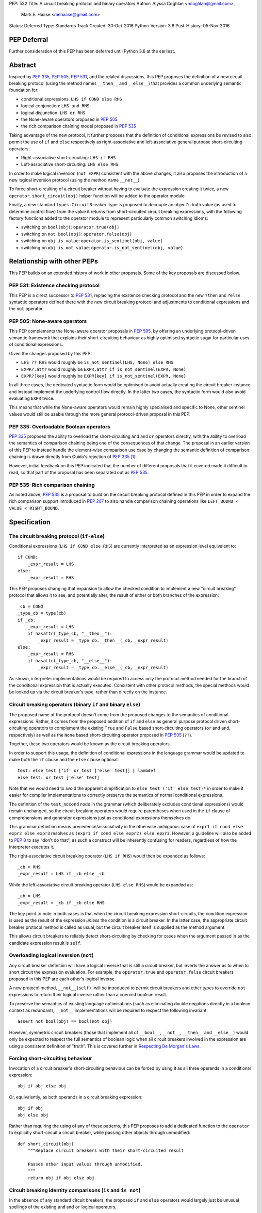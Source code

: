 PEP: 532
Title: A circuit breaking protocol and binary operators
Author: Alyssa Coghlan <ncoghlan@gmail.com>,
        Mark E. Haase <mehaase@gmail.com>
Status: Deferred
Type: Standards Track
Created: 30-Oct-2016
Python-Version: 3.8
Post-History: 05-Nov-2016

PEP Deferral
============

Further consideration of this PEP has been deferred until Python 3.8 at the
earliest.

Abstract
========

Inspired by :pep:`335`, :pep:`505`, :pep:`531`, and the related discussions, this PEP
proposes the definition of a new circuit breaking protocol (using the
method names ``__then__`` and ``__else__``) that provides a common underlying
semantic foundation for:

* conditional expressions: ``LHS if COND else RHS``
* logical conjunction: ``LHS and RHS``
* logical disjunction: ``LHS or RHS``
* the None-aware operators proposed in :pep:`505`
* the rich comparison chaining model proposed in :pep:`535`

Taking advantage of the new protocol, it further proposes that the definition
of conditional expressions be revised to also permit the use of ``if`` and
``else`` respectively as right-associative and left-associative general
purpose short-circuiting operators:

* Right-associative short-circuiting: ``LHS if RHS``
* Left-associative short-circuiting: ``LHS else RHS``

In order to make logical inversion (``not EXPR``) consistent with the above
changes, it also proposes the introduction of a new logical inversion protocol
(using the method name ``__not__``).

To force short-circuiting of a circuit breaker without having to evaluate
the expression creating it twice, a new ``operator.short_circuit(obj)``
helper function will be added to the operator module.

Finally, a new standard ``types.CircuitBreaker`` type is proposed to decouple
an object's truth value (as used to determine control flow) from the value
it returns from short-circuited circuit breaking expressions, with the
following factory functions added to the operator module to represent
particularly common switching idioms:

* switching on ``bool(obj)``: ``operator.true(obj)``
* switching on ``not bool(obj)``: ``operator.false(obj)``
* switching on ``obj is value``: ``operator.is_sentinel(obj, value)``
* switching on ``obj is not value``: ``operator.is_not_sentinel(obj, value)``


Relationship with other PEPs
============================

This PEP builds on an extended history of work in other proposals. Some of
the key proposals are discussed below.


PEP 531: Existence checking protocol
------------------------------------

This PEP is a direct successor to :pep:`531`, replacing the existence checking
protocol and the new ``?then`` and ``?else`` syntactic operators defined there
with the new circuit breaking protocol and adjustments to conditional
expressions and the ``not`` operator.


PEP 505: None-aware operators
-----------------------------

This PEP complements the None-aware operator proposals in :pep:`505`, by offering
an underlying protocol-driven semantic framework that explains their
short-circuiting behaviour as highly optimised syntactic sugar for particular
uses of conditional expressions.

Given the changes proposed by this PEP:

* ``LHS ?? RHS`` would roughly be ``is_not_sentinel(LHS, None) else RHS``
* ``EXPR?.attr`` would roughly be ``EXPR.attr if is_not_sentinel(EXPR, None)``
* ``EXPR?[key]`` would roughly be ``EXPR[key] if is_not_sentinel(EXPR, None)``

In all three cases, the dedicated syntactic form would be optimised to avoid
actually creating the circuit breaker instance and instead implement the
underlying control flow directly. In the latter two cases, the syntactic form
would also avoid evaluating ``EXPR`` twice.

This means that while the None-aware operators would remain highly specialised
and specific to None, other sentinel values would still be usable through the
more general protocol-driven proposal in this PEP.


PEP 335: Overloadable Boolean operators
---------------------------------------

:pep:`335` proposed the ability to overload the short-circuiting ``and`` and
``or`` operators directly, with the ability to overload the semantics of
comparison chaining being one of the consequences of that change. The
proposal in an earlier version of this PEP to instead handle the element-wise
comparison use case by changing the semantic definition of comparison chaining
is drawn directly from Guido's rejection of :pep:`335` [1]_.

However, initial feedback on this PEP indicated that the number of different
proposals that it covered made it difficult to read, so that part of the
proposal has been separated out as :pep:`535`.


PEP 535: Rich comparison chaining
---------------------------------

As noted above, :pep:`535` is a proposal to build on the circuit breaking protocol
defined in this PEP in order to expand the rich comparison support introduced
in :pep:`207` to also handle comparison chaining operations like
``LEFT_BOUND < VALUE < RIGHT_BOUND``.


Specification
=============

The circuit breaking protocol (``if-else``)
-------------------------------------------

Conditional expressions (``LHS if COND else RHS``) are currently interpreted
as an expression level equivalent to::

    if COND:
        _expr_result = LHS
    else:
        _expr_result = RHS

This PEP proposes changing that expansion to allow the checked condition to
implement a new "circuit breaking" protocol that allows it to see, and
potentially alter, the result of either or both branches of the expression::

    _cb = COND
    _type_cb = type(cb)
    if _cb:
        _expr_result = LHS
        if hasattr(_type_cb, "__then__"):
            _expr_result = _type_cb.__then__(_cb, _expr_result)
    else:
        _expr_result = RHS
        if hasattr(_type_cb, "__else__"):
            _expr_result = _type_cb.__else__(_cb, _expr_result)

As shown, interpreter implementations would be required to access only the
protocol method needed for the branch of the conditional expression that is
actually executed. Consistent with other protocol methods, the special methods
would be looked up via the circuit breaker's type, rather than directly on the
instance.


Circuit breaking operators (binary ``if`` and binary ``else``)
--------------------------------------------------------------

The proposed name of the protocol doesn't come from the proposed changes to
the semantics of conditional expressions. Rather, it comes from the proposed
addition of ``if`` and ``else`` as general purpose protocol driven
short-circuiting operators to complement the existing ``True`` and ``False``
based short-circuiting operators (``or`` and ``and``, respectively) as well
as the ``None`` based short-circuiting operator proposed in :pep:`505` (``??``).

Together, these two operators would be known as the circuit breaking operators.

In order to support this usage, the definition of conditional expressions in
the language grammar would be updated to make both the ``if`` clause and
the ``else`` clause optional::

    test: else_test ['if' or_test ['else' test]] | lambdef
    else_test: or_test ['else' test]

Note that we would need to avoid the apparent simplification to
``else_test ('if' else_test)*`` in order to make it easier for compiler
implementations to correctly preserve the semantics of normal conditional
expressions.

The definition of the ``test_nocond`` node in the grammar (which deliberately
excludes conditional expressions) would remain unchanged, so the circuit
breaking operators would require parentheses when used in the ``if``
clause of comprehensions and generator expressions just as conditional
expressions themselves do.

This grammar definition means precedence/associativity in the otherwise
ambiguous case of ``expr1 if cond else expr2 else expr3`` resolves as
``(expr1 if cond else expr2) else epxr3``. However, a guideline will also be
added to :pep:`8` to say "don't do that", as such a construct will be inherently
confusing for readers, regardless of how the interpreter executes it.

The right-associative circuit breaking operator (``LHS if RHS``) would then
be expanded as follows::

    _cb = RHS
    _expr_result = LHS if _cb else _cb

While the left-associative circuit breaking operator (``LHS else RHS``) would
be expanded as::

    _cb = LHS
    _expr_result = _cb if _cb else RHS

The key point to note in both cases is that when the circuit breaking
expression short-circuits, the condition expression is used as the result of
the expression *unless* the condition is a circuit breaker. In the latter
case, the appropriate circuit breaker protocol method is called as usual, but
the circuit breaker itself is supplied as the method argument.

This allows circuit breakers to reliably detect short-circuiting by checking
for cases when the argument passed in as the candidate expression result is
``self``.


Overloading logical inversion (``not``)
---------------------------------------

Any circuit breaker definition will have a logical inverse that is still a
circuit breaker, but inverts the answer as to when to short circuit the
expression evaluation. For example, the ``operator.true`` and
``operator.false`` circuit breakers proposed in this PEP are each other's
logical inverse.

A new protocol method, ``__not__(self)``, will be introduced to permit circuit
breakers and other types to override ``not`` expressions to return their
logical inverse rather than a coerced boolean result.

To preserve the semantics of existing language optimisations (such as
eliminating double negations directly in a boolean context as redundant),
``__not__`` implementations will be required to respect the following
invariant::

    assert not bool(obj) == bool(not obj)

However, symmetric circuit breakers (those that implement all of ``__bool__``,
``__not__``, ``__then__`` and ``__else__``) would only be expected to respect
the full semantics of boolean logic when all circuit breakers involved in the
expression are using a consistent definition of "truth". This is covered
further in `Respecting De Morgan's Laws`_.


Forcing short-circuiting behaviour
----------------------------------

Invocation of a circuit breaker's short-circuiting behaviour can be forced by
using it as all three operands in a conditional expression::

    obj if obj else obj

Or, equivalently, as both operands in a circuit breaking expression::

    obj if obj
    obj else obj

Rather than requiring the using of any of these patterns, this PEP proposes
to add a dedicated function to the ``operator`` to explicitly short-circuit
a circuit breaker, while passing other objects through unmodified::

    def short_circuit(obj)
        """Replace circuit breakers with their short-circuited result

        Passes other input values through unmodified.
        """
        return obj if obj else obj


Circuit breaking identity comparisons (``is`` and ``is not``)
-------------------------------------------------------------

In the absence of any standard circuit breakers, the proposed ``if`` and
``else`` operators would largely just be unusual spellings of the existing
``and`` and ``or`` logical operators.

However, this PEP further proposes to provide a new general purpose
``types.CircuitBreaker`` type that implements the appropriate short
circuiting logic, as well as factory functions in the operator module
that correspond to the ``is`` and ``is not`` operators.

These would be defined in such a way that the following expressions produce
``VALUE`` rather than ``False`` when the conditional check fails::

    EXPR if is_sentinel(VALUE, SENTINEL)
    EXPR if is_not_sentinel(VALUE, SENTINEL)

And similarly, these would produce ``VALUE`` rather than ``True`` when the
conditional check succeeds::

    is_sentinel(VALUE, SENTINEL) else EXPR
    is_not_sentinel(VALUE, SENTINEL) else EXPR

In effect, these comparisons would be defined such that the leading
``VALUE if`` and trailing ``else VALUE`` clauses can be omitted as implied in
expressions of the following forms::

    # To handle "if" expressions, " else VALUE" is implied when omitted
    EXPR if is_sentinel(VALUE, SENTINEL) else VALUE
    EXPR if is_not_sentinel(VALUE, SENTINEL) else VALUE
    # To handle "else" expressions, "VALUE if " is implied when omitted
    VALUE if is_sentinel(VALUE, SENTINEL) else EXPR
    VALUE if is_not_sentinel(VALUE, SENTINEL) else EXPR

The proposed ``types.CircuitBreaker`` type would represent this behaviour
programmatically as follows::

    class CircuitBreaker:
        """Simple circuit breaker type"""
        def __init__(self, value, bool_value):
            self.value = value
            self.bool_value = bool(bool_value)
        def __bool__(self):
            return self.bool_value
        def __not__(self):
            return CircuitBreaker(self.value, not self.bool_value)
        def __then__(self, result):
            if result is self:
                return self.value
            return result
        def __else__(self, result):
            if result is self:
                return self.value
            return result

The key characteristic of these circuit breakers is that they are *ephemeral*:
when they are told that short circuiting has taken place (by receiving a
reference to themselves as the candidate expression result), they return the
original value, rather than the circuit breaking wrapper.

The short-circuiting detection is defined such that the wrapper will always
be removed if you explicitly pass the same circuit breaker instance to both
sides of a circuit breaking operator or use one as all three operands in a
conditional expression::

    breaker = types.CircuitBreaker(foo, foo is None)
    assert operator.short_circuit(breaker) is foo
    assert (breaker if breaker) is foo
    assert (breaker else breaker) is foo
    assert (breaker if breaker else breaker) is foo
    breaker = types.CircuitBreaker(foo, foo is not None)
    assert operator.short_circuit(breaker) is foo
    assert (breaker if breaker) is foo
    assert (breaker else breaker) is foo
    assert (breaker if breaker else breaker) is foo

The factory functions in the ``operator`` module would then make it
straightforward to create circuit breakers that correspond to identity
checks using the ``is`` and ``is not`` operators::

    def is_sentinel(value, sentinel):
        """Returns a circuit breaker switching on 'value is sentinel'"""
        return types.CircuitBreaker(value, value is sentinel)

    def is_not_sentinel(value, sentinel):
        """Returns a circuit breaker switching on 'value is not sentinel'"""
        return types.CircuitBreaker(value, value is not sentinel)


Truth checking comparisons
--------------------------

Due to their short-circuiting nature, the runtime logic underlying the ``and``
and ``or`` operators has never previously been accessible through the
``operator`` or ``types`` modules.

The introduction of circuit breaking operators and circuit breakers allows
that logic to be captured in the operator module as follows::

    def true(value):
        """Returns a circuit breaker switching on 'bool(value)'"""
        return types.CircuitBreaker(value, bool(value))

    def false(value):
        """Returns a circuit breaker switching on 'not bool(value)'"""
        return types.CircuitBreaker(value, not bool(value))

* ``LHS or RHS`` would be effectively ``true(LHS) else RHS``
* ``LHS and RHS`` would be effectively ``false(LHS) else RHS``

No actual change would take place in these operator definitions, the new
circuit breaking protocol and operators would just provide a way to make the
control flow logic programmable, rather than hardcoding the sense of the check
at development time.

Respecting the rules of boolean logic, these expressions could also be
expanded in their inverted form by using the right-associative circuit
breaking operator instead:

* ``LHS or RHS`` would be effectively ``RHS if false(LHS)``
* ``LHS and RHS`` would be effectively ``RHS if true(LHS)``


None-aware operators
--------------------

If both this PEP and :pep:`505`'s None-aware operators were accepted, then the
proposed ``is_sentinel`` and ``is_not_sentinel`` circuit breaker factories
would be used to encapsulate the notion of "None checking": seeing if a value
is ``None`` and either falling back to an alternative value (an operation known
as "None-coalescing") or passing it through as the result of the overall
expression (an operation known as "None-severing" or "None-propagating").

Given these circuit breakers, ``LHS ?? RHS`` would be roughly equivalent to
both of the following:

* ``is_not_sentinel(LHS, None) else RHS``
* ``RHS if is_sentinel(LHS, None)``

Due to the way they inject control flow into attribute lookup and subscripting
operations, None-aware attribute access and None-aware subscripting can't be
expressed directly in terms of the circuit breaking operators, but they can
still be defined in terms of the underlying circuit breaking protocol.

In those terms, ``EXPR?.ATTR[KEY].SUBATTR()`` would be semantically
equivalent to::

    _lookup_base = EXPR
    _circuit_breaker = is_not_sentinel(_lookup_base, None)
    _expr_result = _lookup_base.ATTR[KEY].SUBATTR() if _circuit_breaker

Similarly, ``EXPR?[KEY].ATTR.SUBATTR()`` would be semantically equivalent
to::

    _lookup_base = EXPR
    _circuit_breaker = is_not_sentinel(_lookup_base, None)
    _expr_result = _lookup_base[KEY].ATTR.SUBATTR() if _circuit_breaker

The actual implementations of the None-aware operators would presumably be
optimised to skip actually creating the circuit breaker instance, but the
above expansions would still provide an accurate description of the observable
behaviour of the operators at runtime.


Rich chained comparisons
------------------------

Refer to :pep:`535` for a detailed discussion of this possible use case.


Other conditional constructs
----------------------------

No changes are proposed to if statements, while statements, comprehensions,
or generator expressions, as the boolean clauses they contain are used
entirely for control flow purposes and never return a result as such.

However, it's worth noting that while such proposals are outside the scope of
this PEP, the circuit breaking protocol defined here would already be
sufficient to support constructs like::

    def is_not_none(obj):
        return is_sentinel(obj, None)

    while is_not_none(dynamic_query()) as result:
        ... # Code using result

and::

    if is_not_none(re.search(pattern, text)) as match:
        ... # Code using match

This could be done by assigning the result of
``operator.short_circuit(CONDITION)`` to the name given in the ``as`` clause,
rather than assigning ``CONDITION`` to the given name directly.


Style guide recommendations
---------------------------

The following additions to :pep:`8` are proposed in relation to the new features
introduced by this PEP:

* Avoid combining conditional expressions (``if-else``) and the standalone
  circuit breaking operators (``if`` and ``else``) in a single expression -
  use one or the other depending on the situation, but not both.

* Avoid using conditional expressions (``if-else``) and the standalone
  circuit breaking operators (``if`` and ``else``) as part of ``if``
  conditions in ``if`` statements and the filter clauses of comprehensions
  and generator expressions.


Rationale
=========

Adding new operators
--------------------

Similar to :pep:`335`, early drafts of this PEP focused on making the existing
``and`` and ``or`` operators less rigid in their interpretation, rather than
proposing new operators. However, this proved to be problematic for a few key
reasons:

* the ``and`` and ``or`` operators have a long established and stable meaning,
  so readers would inevitably be surprised if their meaning now became
  dependent on the type of the left operand. Even new users would be confused
  by this change due to 25+ years of teaching material that assumes the
  current well-known semantics for these operators
* Python interpreter implementations, including CPython, have taken advantage
  of the existing semantics of ``and`` and ``or`` when defining runtime and
  compile time optimisations, which would all need to be reviewed and
  potentially discarded if the semantics of those operations changed
* it isn't clear what names would be appropriate for the new methods needed
  to define the protocol

Proposing short-circuiting binary variants of the existing ``if-else`` ternary
operator instead resolves all of those issues:

* the runtime semantics of ``and`` and ``or`` remain entirely unchanged
* while the semantics of the unary ``not`` operator do change, the invariant
  required of ``__not__`` implementations means that existing expression
  optimisations in boolean contexts will remain valid.
* ``__else__`` is the short-circuiting outcome for ``if`` expressions due to
  the absence of a trailing ``else`` clause
* ``__then__`` is the short-circuiting outcome for ``else`` expressions due to
  the absence of a leading ``if`` clause (this connection would be even clearer
  if the method name was ``__if__``, but that would be ambiguous given the
  other uses of the ``if`` keyword that won't invoke the circuit breaking
  protocol)


Naming the operator and protocol
--------------------------------

The names "circuit breaking operator", "circuit breaking protocol" and
"circuit breaker" are all inspired by the phrase "short circuiting operator":
the general language design term for operators that only conditionally
evaluate their right operand.

The electrical analogy is that circuit breakers in Python detect and handle
short circuits in expressions before they trigger any exceptions similar to the
way that circuit breakers detect and handle short circuits in electrical
systems before they damage any equipment or harm any humans.

The Python level analogy is that just as a ``break`` statement lets you
terminate a loop before it reaches its natural conclusion, a circuit breaking
expression lets you terminate evaluation of the expression and produce a result
immediately.


Using existing keywords
-----------------------

Using existing keywords has the benefit of allowing the new operators to
be introduced without a ``__future__`` statement.

``if`` and ``else`` are semantically appropriate for the proposed new protocol,
and the only additional syntactic ambiguity introduced arises when the new
operators are combined with the explicit ``if-else`` conditional expression
syntax.

The PEP handles that ambiguity by explicitly specifying how it should be
handled by interpreter implementers, but proposing to point out in :pep:`8`
that even though interpreters will understand it, human readers probably
won't, and hence it won't be a good idea to use both conditional expressions
and the circuit breaking operators in a single expression.


Naming the protocol methods
---------------------------

Naming the ``__else__`` method was straightforward, as reusing the operator
keyword name results in a special method name that is both obvious and
unambiguous.

Naming the ``__then__`` method was less straightforward, as there was another
possible option in using the keyword-based name ``__if__``.

The problem with ``__if__`` is that there would continue to be many cases
where the ``if`` keyword appeared, with an expression to its immediate right,
but the ``__if__`` special method would not be invoked. Instead, the
``bool()`` builtin and its underlying special methods (``__bool__``,
``__len__``) would be invoked, while ``__if__`` had no effect.

With the boolean protocol already playing a part in conditional expressions and
the new circuit breaking protocol, the less ambiguous name ``__then__`` was
chosen based on the terminology commonly used in computer science and
programming language design to describe the first clause of an ``if``
statement.


Making binary ``if`` right-associative
--------------------------------------

The precedent set by conditional expressions means that a binary
short-circuiting ``if`` expression must necessarily have the condition on the
right as a matter of consistency.

With the right operand always being evaluated first, and the left operand not
being evaluated at all if the right operand is true in a boolean context,
the natural outcome is a right-associative operator.


Naming the standard circuit breakers
------------------------------------

When used solely with the left-associative circuit breaking operator,
explicit circuit breaker names for unary checks read well if they start with
the preposition ``if_``::

    operator.if_true(LHS) else RHS
    operator.if_false(LHS) else RHS

However, incorporating the ``if_`` doesn't read as well when performing
logical inversion::

    not operator.if_true(LHS) else RHS
    not operator.if_false(LHS) else RHS

Or when using the right-associative circuit breaking operator::

    LHS if operator.if_true(RHS)
    LHS if operator.if_false(RHS)

Or when naming a binary comparison operation::

    operator.if_is_sentinel(VALUE, SENTINEL) else EXPR
    operator.if_is_not_sentinel(VALUE, SENTINEL) else EXPR

By contrast, omitting the preposition from the circuit breaker name gives a
result that reads reasonably well in all forms for unary checks::

    operator.true(LHS) else RHS       # Preceding "LHS if " implied
    operator.false(LHS) else RHS      # Preceding "LHS if " implied
    not operator.true(LHS) else RHS   # Preceding "LHS if " implied
    not operator.false(LHS) else RHS  # Preceding "LHS if " implied
    LHS if operator.true(RHS)         # Trailing " else RHS" implied
    LHS if operator.false(RHS)        # Trailing " else RHS" implied
    LHS if not operator.true(RHS)     # Trailing " else RHS" implied
    LHS if not operator.false(RHS)    # Trailing " else RHS" implied

And also reads well for binary checks::

    operator.is_sentinel(VALUE, SENTINEL) else EXPR
    operator.is_not_sentinel(VALUE, SENTINEL) else EXPR
    EXPR if operator.is_sentinel(VALUE, SENTINEL)
    EXPR if operator.is_not_sentinel(VALUE, SENTINEL)


Risks and concerns
==================

This PEP has been designed specifically to address the risks and concerns
raised when discussing PEPs 335, 505 and 531.

* it defines new operators and adjusts the definition of chained comparison
  (in a separate PEP) rather than impacting the existing ``and`` and ``or``
  operators
* the proposed new operators are general purpose short-circuiting binary
  operators that can even be used to express the existing semantics of ``and``
  and ``or`` rather than focusing solely and inflexibly on identity checking
  against ``None``
* the changes to the ``not`` unary operator and the ``is`` and ``is not``
  binary comparison operators are defined in such a way that control flow
  optimisations based on the existing semantics remain valid

One consequence of this approach is that this PEP *on its own* doesn't produce
much in the way of direct benefits to end users aside from making it possible
to omit some common ``None if`` prefixes and ``else None`` suffixes from
particular forms of conditional expression.

Instead, what it mainly provides is a common foundation that would allow the
None-aware operator proposals in :pep:`505` and the rich comparison chaining
proposal in :pep:`535` to be pursued atop a common underlying semantic framework
that would also be shared with conditional expressions and the existing ``and``
and ``or`` operators.


Design Discussion
=================

Protocol walk-through
---------------------

The following diagram illustrates the core concepts behind the circuit
breaking protocol (although it glosses over the technical detail of looking
up the special methods via the type rather than the instance):

.. image:: pep-0532/circuit-breaking-protocol.svg
   :class: invert-in-dark-mode
   :alt: diagram of circuit breaking protocol applied to ternary expression

We will work through the following expression::

    >>> def is_not_none(obj):
    ...     return operator.is_not_sentinel(obj, None)
    >>> x if is_not_none(data.get("key")) else y

``is_not_none`` is a helper function that invokes the proposed
``operator.is_not_sentinel`` ``types.CircuitBreaker`` factory with ``None`` as
the sentinel value. ``data`` is a container (such as a builtin ``dict``
instance) that returns ``None`` when the ``get()`` method is called with an
unknown key.

We can rewrite the example to give a name to the circuit breaker instance::

    >>> maybe_value = is_not_none(data.get("key"))
    >>> x if maybe_value else y

Here the ``maybe_value`` circuit breaker instance corresponds to ``breaker``
in the diagram.

The ternary condition is evaluated by calling ``bool(maybe_value)``, which is
the same as Python's existing behavior. The change in behavior is that instead
of directly returning one of the operands ``x`` or ``y``, the circuit breaking
protocol passes the relevant operand to the circuit breaker used in the
condition.

If ``bool(maybe_value)`` evaluates to ``True`` (i.e. the requested
key exists and its value is not ``None``) then the interpreter calls
``type(maybe_value).__then__(maybe_value, x)``. Otherwise, it calls
``type(maybe_value).__else__(maybe_value, y)``.

The protocol also applies to the new ``if`` and ``else`` binary operators,
but in these cases, the interpreter needs a way to indicate the missing third
operand. It does this by re-using the circuit breaker itself in that role.

Consider these two expressions::

    >>> x if data.get("key") is None
    >>> x if operator.is_sentinel(data.get("key"), None)

The first form of this expression returns ``x`` if ``data.get("key") is None``,
but otherwise returns ``False``, which almost certainly isn't what we want.

By contrast, the second form of this expression still returns ``x`` if
``data.get("key") is None``, but otherwise returns ``data.get("key")``, which
is significantly more useful behaviour.

We can understand this behavior by rewriting it as a ternary expression with
an explicitly named circuit breaker instance::

    >>> maybe_value = operator.is_sentinel(data.get("key"), None)
    >>> x if maybe_value else maybe_value

If ``bool(maybe_value)`` is ``True`` (i.e. ``data.get("key")`` is ``None``),
then the interpreter calls ``type(maybe_value).__then__(maybe_value, x)``. The
implementation of ``types.CircuitBreaker.__then__`` doesn't see anything that
indicates short-circuiting has taken place, and hence returns ``x``.

By contrast, if ``bool(maybe_value)`` is ``False`` (i.e. ``data.get("key")``
is *not* ``None``),  the interpreter calls
``type(maybe_value).__else__(maybe_value, maybe_value)``. The implementation of
``types.CircuitBreaker.__else__`` detects that the instance method has received
itself as its argument and returns the wrapped value (i.e. ``data.get("key")``)
rather than the circuit breaker.

The same logic applies to ``else``, only reversed::

    >>> is_not_none(data.get("key")) else y

This expression returns ``data.get("key")`` if it is not ``None``, otherwise it
evaluates and returns ``y``. To understand the mechanics, we rewrite the
expression as follows::

    >>> maybe_value = is_not_none(data.get("key"))
    >>> maybe_value if maybe_value else y

If ``bool(maybe_value)`` is ``True``, then the expression short-circuits and
the interpreter calls ``type(maybe_value).__else__(maybe_value, maybe_value)``.
The implementation of ``types.CircuitBreaker.__then__`` detects that the
instance method has received itself as its argument and returns the wrapped
value (i.e. ``data.get("key")``) rather than the circuit breaker.

If ``bool(maybe_value)`` is ``True``, the interpreter calls
``type(maybe_value).__else__(maybe_value, y)``. The implementation of
``types.CircuitBreaker.__else__`` doesn't see anything that indicates
short-circuiting has taken place, and hence returns ``y``.


Respecting De Morgan's Laws
---------------------------

Similar to ``and`` and ``or``, the binary short-circuiting operators will
permit multiple ways of writing essentially the same expression. This
seeming redundancy is unfortunately an implied consequence of defining the
protocol as a full boolean algebra, as boolean algebras respect a pair of
properties known as "De Morgan's Laws": the ability to express the results
of ``and`` and ``or`` operations in terms of each other and a suitable
combination of ``not`` operations.

For ``and`` and ``or`` in Python, these invariants can be described as follows::

    assert bool(A and B) == bool(not (not A or not B))
    assert bool(A or B) == bool(not (not A and not B))

That is, if you take one of the operators, invert both operands, switch to the
other operator, and then invert the overall result, you'll get the same
answer (in a boolean sense) as you did from the original operator. (This may
seem redundant, but in many situations it actually lets you eliminate double
negatives and find tautologically true or false subexpressions, thus reducing
the overall expression size).

For circuit breakers, defining a suitable invariant is complicated by the
fact that they're often going to be designed to eliminate themselves from the
expression result when they're short-circuited, which is an inherently
asymmetric behaviour. Accordingly, that inherent asymmetry needs to be
accounted for when mapping De Morgan's Laws to the expected behaviour of
symmetric circuit breakers.

One way this complication can be addressed is to wrap the operand that would
otherwise short-circuit in ``operator.true``, ensuring that when ``bool`` is
applied to the overall result, it uses the same definition of truth that was
used to decide which branch to evaluate, rather than applying ``bool`` directly
to the circuit breaker's input value.

Specifically, for the new short-circuiting operators, the following properties
would be reasonably expected to hold for any well-behaved symmetric circuit
breaker that implements both ``__bool__`` and ``__not__``::

    assert bool(B if true(A)) == bool(not (true(not A) else not B))
    assert bool(true(A) else B) == bool(not (not B if true(not A)))

Note the order of operations on the right hand side (applying ``true``
*after* inverting the input circuit breaker) - this ensures that an
assertion is actually being made about ``type(A).__not__``, rather than
merely being about the behaviour of ``type(true(A)).__not__``.

At the very least, ``types.CircuitBreaker`` instances would respect this
logic, allowing existing boolean expression optimisations (like double
negative elimination) to continue to be applied.


Arbitrary sentinel objects
--------------------------

Unlike PEPs 505 and 531, the proposal in this PEP readily handles custom
sentinel objects::

    _MISSING = object()

    # Using the sentinel to check whether or not an argument was supplied
    def my_func(arg=_MISSING):
        arg = make_default() if is_sentinel(arg, _MISSING) # "else arg" implied


Implicitly defined circuit breakers in circuit breaking expressions
-------------------------------------------------------------------

A never-posted draft of this PEP explored the idea of special casing the
``is`` and ``is not`` binary operators such that they were automatically
treated as circuit breakers when used in the context of a circuit breaking
expression. Unfortunately, it turned out that this approach necessarily
resulted in one of two highly undesirable outcomes:

A. the return type of these expressions changed universally from ``bool`` to
   ``types.CircuitBreaker``, potentially creating a backwards compatibility
   problem (especially when working with extension module APIs that
   specifically look for a builtin boolean value with ``PyBool_Check`` rather
   than passing the supplied value through ``PyObject_IsTrue`` or using
   the ``p`` (predicate) format in one of the argument parsing functions)
B. the return type of these expressions became *context dependent*, meaning
   that other routine refactorings (like pulling a comparison operation out
   into a local variable) could have a significant impact on the runtime
   semantics of a piece of code

Neither of those possible outcomes seems warranted by the proposal in this PEP,
so it reverted to the current design where circuit breaker instances must be
created explicitly via API calls, and are never produced implicitly.


Implementation
==============

As with :pep:`505`, actual implementation has been deferred pending in-principle
interest in the idea of making these changes.

...TBD...


Acknowledgements
================

Thanks go to Steven D'Aprano for his detailed critique [2]_ of the initial
draft of this PEP that inspired many of the changes in the second draft, as
well as to all of the other participants in that discussion thread [3]_.


References
==========

.. [1] PEP 335 rejection notification
   (https://mail.python.org/pipermail/python-dev/2012-March/117510.html)

.. [2] Steven D'Aprano's critique of the initial draft
   (https://mail.python.org/pipermail/python-ideas/2016-November/043615.html)

.. [3] python-ideas thread discussing initial draft
   (https://mail.python.org/pipermail/python-ideas/2016-November/043563.html)

Copyright
=========

This document has been placed in the public domain under the terms of the
CC0 1.0 license: https://creativecommons.org/publicdomain/zero/1.0/
